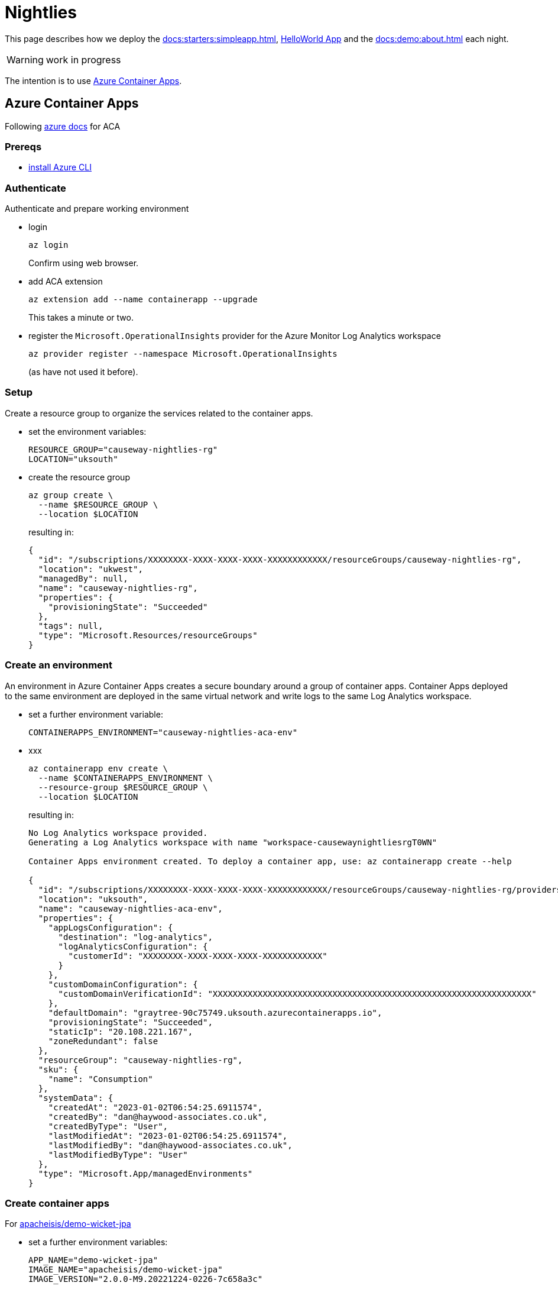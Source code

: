[[nightlies]]
= Nightlies

:Notice: Licensed to the Apache Software Foundation (ASF) under one or more contributor license agreements. See the NOTICE file distributed with this work for additional information regarding copyright ownership. The ASF licenses this file to you under the Apache License, Version 2.0 (the "License"); you may not use this file except in compliance with the License. You may obtain a copy of the License at. http://www.apache.org/licenses/LICENSE-2.0 . Unless required by applicable law or agreed to in writing, software distributed under the License is distributed on an "AS IS" BASIS, WITHOUT WARRANTIES OR  CONDITIONS OF ANY KIND, either express or implied. See the License for the specific language governing permissions and limitations under the License.
:page-partial:

This page describes how we deploy the xref:docs:starters:simpleapp.adoc[], xref:docs:starters:helloworld.adoc[HelloWorld App] and the xref:docs:demo:about.adoc[] each night.

WARNING: work in progress

The intention is to use link:https://learn.microsoft.com/en-gb/azure/container-apps/[Azure Container Apps].

== Azure Container Apps

Following link:https://learn.microsoft.com/en-gb/azure/container-apps/get-started?ocid=AID3042118&tabs=bash[azure docs] for ACA

=== Prereqs

* link:https://learn.microsoft.com/en-us/cli/azure/install-azure-cli[install Azure CLI]

=== Authenticate

Authenticate and prepare working environment

* login
+
[source,bash]
----
az login
----
+
Confirm using web browser.

* add ACA extension
+
[source,bash]
----
az extension add --name containerapp --upgrade
----
+
This takes a minute or two.

* register the `Microsoft.OperationalInsights` provider for the Azure Monitor Log Analytics workspace
+
[source,bash]
----
az provider register --namespace Microsoft.OperationalInsights
----
+
(as have not used it before).



=== Setup

Create a resource group to organize the services related to the container apps.

* set the environment variables:
+
[source,bash]
----
RESOURCE_GROUP="causeway-nightlies-rg"
LOCATION="uksouth"
----

* create the resource group
+
[source,bash]
----
az group create \
  --name $RESOURCE_GROUP \
  --location $LOCATION
----
+
resulting in:
+
[source,bash]
----
{
  "id": "/subscriptions/XXXXXXXX-XXXX-XXXX-XXXX-XXXXXXXXXXXX/resourceGroups/causeway-nightlies-rg",
  "location": "ukwest",
  "managedBy": null,
  "name": "causeway-nightlies-rg",
  "properties": {
    "provisioningState": "Succeeded"
  },
  "tags": null,
  "type": "Microsoft.Resources/resourceGroups"
}
----

=== Create an environment

An environment in Azure Container Apps creates a secure boundary around a group of container apps.
Container Apps deployed to the same environment are deployed in the same virtual network and write logs to the same Log Analytics workspace.

* set a further environment variable:
+
[source,bash]
----
CONTAINERAPPS_ENVIRONMENT="causeway-nightlies-aca-env"
----

* xxx
+
[source,bash]
----
az containerapp env create \
  --name $CONTAINERAPPS_ENVIRONMENT \
  --resource-group $RESOURCE_GROUP \
  --location $LOCATION
----
+
resulting in:
+
[source,bash]
----
No Log Analytics workspace provided.
Generating a Log Analytics workspace with name "workspace-causewaynightliesrgT0WN"

Container Apps environment created. To deploy a container app, use: az containerapp create --help

{
  "id": "/subscriptions/XXXXXXXX-XXXX-XXXX-XXXX-XXXXXXXXXXXX/resourceGroups/causeway-nightlies-rg/providers/Microsoft.App/managedEnvironments/causeway-nightlies-aca-env",
  "location": "uksouth",
  "name": "causeway-nightlies-aca-env",
  "properties": {
    "appLogsConfiguration": {
      "destination": "log-analytics",
      "logAnalyticsConfiguration": {
        "customerId": "XXXXXXXX-XXXX-XXXX-XXXX-XXXXXXXXXXXX"
      }
    },
    "customDomainConfiguration": {
      "customDomainVerificationId": "XXXXXXXXXXXXXXXXXXXXXXXXXXXXXXXXXXXXXXXXXXXXXXXXXXXXXXXXXXXXXXXX"
    },
    "defaultDomain": "graytree-90c75749.uksouth.azurecontainerapps.io",
    "provisioningState": "Succeeded",
    "staticIp": "20.108.221.167",
    "zoneRedundant": false
  },
  "resourceGroup": "causeway-nightlies-rg",
  "sku": {
    "name": "Consumption"
  },
  "systemData": {
    "createdAt": "2023-01-02T06:54:25.6911574",
    "createdBy": "dan@haywood-associates.co.uk",
    "createdByType": "User",
    "lastModifiedAt": "2023-01-02T06:54:25.6911574",
    "lastModifiedBy": "dan@haywood-associates.co.uk",
    "lastModifiedByType": "User"
  },
  "type": "Microsoft.App/managedEnvironments"
}
----

=== Create container apps

For link:https://hub.docker.com/repository/docker/apacheisis/demo-wicket-jpa[apacheisis/demo-wicket-jpa]

* set a further environment variables:
+
[source,bash]
----
APP_NAME="demo-wicket-jpa"
IMAGE_NAME="apacheisis/demo-wicket-jpa"
IMAGE_VERSION="2.0.0-M9.20221224-0226-7c658a3c"
----

* create the app
+
[source,bash]
----
az containerapp create \
  --name $APP_NAME \
  --resource-group $RESOURCE_GROUP \
  --environment $CONTAINERAPPS_ENVIRONMENT \
  --image $IMAGE_NAME:$IMAGE_VERSION \
  --target-port 8080 \
  --ingress 'external' \
  --query properties.configuration.ingress.fqdn
----
+
resulting in:
+
[source,bash]
----
Container app created. Access your app at https://demo-wicket-jpa.graytree-90c75749.uksouth.azurecontainerapps.io/
----

=== Update the app

* update the environment variables:
+
[source,bash]
----
IMAGE_VERSION="2.0.0-M9.20221229-0233-"
----
+
NOTE: looks like there's an issue with our generation of the image version, missing the sha Id suffix.

* Update the image
+
[source,bash]
----
az containerapp update \
  --name $APP_NAME \
  --resource-group $RESOURCE_GROUP \
  --image $IMAGE_NAME:$IMAGE_VERSION
----
+
resulting in:
+
[source,bash]
----
{
  "id": "/subscriptions/XXXXXXXX-XXXX-XXXX-XXXX-XXXXXXXXXXXX/resourceGroups/causeway-nightlies-rg/providers/Microsoft.App/containerapps/demo-wicket-jpa",
  "identity": {
    "type": "None"
  },
  "location": "UK South",
  "name": "demo-wicket-jpa",
  "properties": {
    "configuration": {
      "activeRevisionsMode": "Single",
      "dapr": null,
      "ingress": {
        "allowInsecure": false,
        "customDomains": null,
        "exposedPort": 0,
        "external": true,
        "fqdn": "demo-wicket-jpa.graytree-90c75749.uksouth.azurecontainerapps.io",
        "ipSecurityRestrictions": null,
        "targetPort": 8080,
        "traffic": [
          {
            "latestRevision": true,
            "weight": 100
          }
        ],
        "transport": "Auto"
      },
      "maxInactiveRevisions": null,
      "registries": null,
      "secrets": null
    },
    "customDomainVerificationId": "XXXXXXXXXXXXXXXXXXXXXXXXXXXXXXXXXXXXXXXXXXXXXXXXXXXXXXXXXXXXXXXX",
    "environmentId": "/subscriptions/XXXXXXXX-XXXX-XXXX-XXXX-XXXXXXXXXXXX/resourceGroups/causeway-nightlies-rg/providers/Microsoft.App/managedEnvironments/causeway-nightlies-aca-env",
    "eventStreamEndpoint": "https://uksouth.azurecontainerapps.dev/subscriptions/XXXXXXXX-XXXX-XXXX-XXXX-XXXXXXXXXXXX/resourceGroups/causeway-nightlies-rg/containerApps/demo-wicket-jpa/eventstream",
    "latestRevisionFqdn": "demo-wicket-jpa--hg9md16.graytree-90c75749.uksouth.azurecontainerapps.io",
    "latestRevisionName": "demo-wicket-jpa--hg9md16",
    "managedEnvironmentId": "/subscriptions/XXXXXXXX-XXXX-XXXX-XXXX-XXXXXXXXXXXX/resourceGroups/causeway-nightlies-rg/providers/Microsoft.App/managedEnvironments/causeway-nightlies-aca-env",
    "outboundIpAddresses": [
      "20.108.221.63"
    ],
    "provisioningState": "Succeeded",
    "template": {
      "containers": [
        {
          "image": "apacheisis/demo-wicket-jpa:2.0.0-M9.20221224-0226-7c658a3c",
          "name": "demo-wicket-jpa",
          "resources": {
            "cpu": 0.5,
            "ephemeralStorage": "1Gi",
            "memory": "1Gi"
          }
        }
      ],
      "initContainers": null,
      "revisionSuffix": "",
      "scale": {
        "maxReplicas": 10,
        "minReplicas": null,
        "rules": null
      },
      "volumes": null
    },
    "workloadProfileType": null
  },
  "resourceGroup": "causeway-nightlies-rg",
  "systemData": {
    "createdAt": "2023-01-02T07:06:17.4141558",
    "createdBy": "dan@haywood-associates.co.uk",
    "createdByType": "User",
    "lastModifiedAt": "2023-01-02T07:12:31.4804896",
    "lastModifiedBy": "dan@haywood-associates.co.uk",
    "lastModifiedByType": "User"
  },
  "type": "Microsoft.App/containerApps"
}
----

== Custom domain

=== Create self-signed certificate

* create `
+
[source,bash]
----
openssl req -new -newkey RSA:2048 -nodes -keyout ssl.key -out ssl.csr
----
+
resulting in:
+
[source,bash]
----
Generating a RSA private key
...............................+++++
.+++++
writing new private key to 'ssl.key'
-----
You are about to be asked to enter information that will be incorporated
into your certificate request.
What you are about to enter is what is called a Distinguished Name or a DN.
There are quite a few fields but you can leave some blank
For some fields there will be a default value,
If you enter '.', the field will be left blank.
-----
Country Name (2 letter code) [AU]:UK
State or Province Name (full name) [Some-State]:Worcestershire
Locality Name (eg, city) []:Malvern
Organization Name (eg, company) [Internet Widgits Pty Ltd]:Haywood Associates Ltd.
Organizational Unit Name (eg, section) []:
Common Name (e.g. server FQDN or YOUR name) []:*.isis.incode.work
Email Address []:dan@haywood-associates.co.uk

Please enter the following 'extra' attributes
to be sent with your certificate request
A challenge password []:
An optional company name []:Haywood Associates Ltd.
----
+
which results in two files:

** `ssl.csr`
** `ssl.key`

* create the `.crt` self-signed certificate:
+
[source,bash]
----
openssl x509 -req -days 365 -in ssl.csr -signkey ssl.key -out ssl.crt
----
+
resulting in:
+
[source,bash]
----
Signature ok
subject=C = UK, ST = Worcestershire, L = Malvern, O = Haywood Associates Ltd., CN = *.isis.incode.work, emailAddress = dan@haywood-associates.co.uk
Getting Private key
----
+
and the additional file:

** `ssl.crt`


* convert to a PKCS12 (`.pfx`) file
+
[source,bash]
----
openssl pkcs12 -inkey ssl.key -in ssl.crt -export -out ssl.pfx
----
+
resulting in:
+
[source,bash]
----
Enter Export Password:
Verifying - Enter Export Password:
----
+
and the additional file:

** `ssl.pfx`



=== Add Custom domain and bind to cert

As per MS docs on https://learn.microsoft.com/en-us/azure/container-apps/custom-domains-certificates[adding custom domain & certificates]

in Azure Portal:

* locate IP:
+
image::image-2023-01-02-11-10-57-742.png[width=800px]

* add custom domain:
+
image::image-2023-01-02-11-15-22-937.png[width=400]

in DNS nameserver (eg held by registrar)

* add DNS records:
+
image::image-2023-01-02-11-37-15-599.png[width=800]

in Azure Portal:

* validate:
+
image::image-2023-01-02-11-39-16-947.png[width=400]

* next:
+
image::image-2023-01-02-11-41-34-824.png[width=400]

* use `create new` link
+
upload the .pfx file created earlier, and validate:
+
image::image-2023-01-02-18-54-07-844.png[width=400]

* confirm
+
image::image-2023-01-02-18-55-22-599.png[width=400]

* listed:
+
image::image-2023-01-02-18-57-10-836.png[width=800]


* Change scaling from default (1-10) to just a single instance.
+
image::image-2023-01-03-08-31-58-018.png[width=600]

